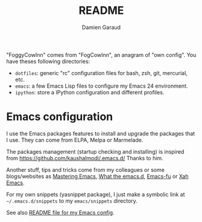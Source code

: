 #+TITLE: README
#+AUTHOR: Damien Garaud

"FoggyCowInn" comes from "FogCowInn", an anagram of "own config". You have
theses following directories:

- =dotfiles=: generic "rc" configuration files for bash, zsh, git, mercurial, etc.
- =emacs=: a few Emacs Lisp files to configure my Emacs 24 environment.
- =ipython=: store a IPython configuration and different profiles.

* Emacs configuration

  I use the Emacs packages features to install and upgrade the packages that I
  use. They can come from ELPA, Melpa or Marmelade.

  The packages management (startup checking and installing) is inspired from
  https://github.com/kaushalmodi/.emacs.d/ Thanks to him.

  Another stuff, tips and tricks come from my colleagues or some blogs/websites
  as [[http://www.masteringemacs.org/][Mastering Emacs]], [[http://whattheemacsd.com/][What the emacs.d]], [[http://emacs-fu.blogspot.fr/][Emacs-fu]] or [[http://ergoemacs.org/emacs/][Xah Emacs]].

  For my own snippets (yasnippet package), I just make a symbolic link at
  =~/.emacs.d/snippets= to my =emacs/snippets= directory.

  See also [[https://github.com/garaud/foggycowinn/blob/master/emacs/README.org][README file for my Emacs config]].
